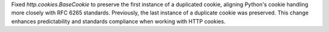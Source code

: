 Fixed `http.cookies.BaseCookie` to preserve the first instance of a duplicated cookie, aligning Python's cookie handling more closely with RFC 6265 standards. Previously, the last instance of a duplicate cookie was preserved. This change enhances predictability and standards compliance when working with HTTP cookies.
